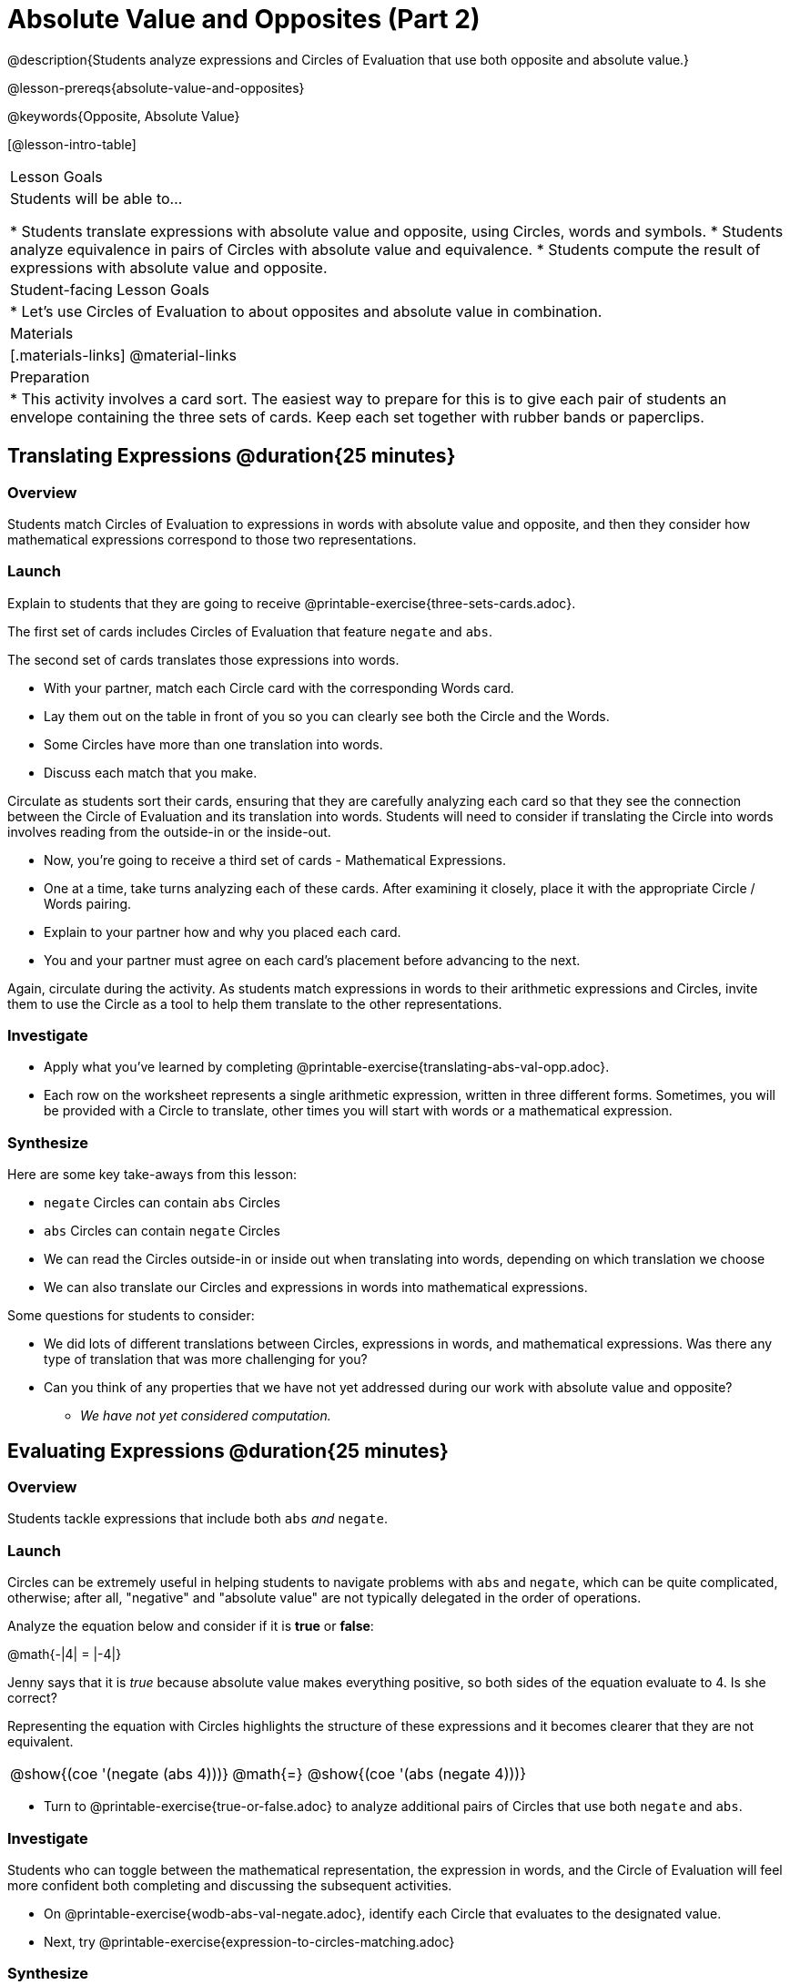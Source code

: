 = Absolute Value and Opposites (Part 2)

@description{Students analyze expressions and Circles of Evaluation that use both opposite and absolute value.}

@lesson-prereqs{absolute-value-and-opposites}

@keywords{Opposite, Absolute Value}

[@lesson-intro-table]
|===

| Lesson Goals
| Students will be able to...

* Students translate expressions with absolute value and opposite, using Circles, words and symbols.
* Students analyze equivalence in pairs of Circles with absolute value and equivalence.
* Students compute the result of expressions with absolute value and opposite.

| Student-facing Lesson Goals
|

* Let's use Circles of Evaluation to about opposites and absolute value in combination.


| Materials
|[.materials-links]
@material-links

| Preparation
|
* This activity involves a card sort. The easiest way to prepare for this is to give each pair of students an envelope containing the three sets of cards. Keep each set together with rubber bands or paperclips.

|===


== Translating Expressions @duration{25 minutes}

=== Overview
Students match Circles of Evaluation to expressions in words with absolute value and opposite, and then they consider how mathematical expressions correspond to those two representations.

=== Launch

Explain to students that they are going to receive @printable-exercise{three-sets-cards.adoc}.

The first set of cards includes Circles of Evaluation that feature `negate` and `abs`.

The second set of cards translates those expressions into words.

[.lesson-instruction]
- With your partner, match each Circle card with the corresponding Words card.
- Lay them out on the table in front of you so you can clearly see both the Circle and the Words.
- Some Circles have more than one translation into words.
- Discuss each match that you make.

Circulate as students sort their cards, ensuring that they are carefully analyzing each card so that they see the connection between the Circle of Evaluation and its translation into words. Students will need to consider if translating the Circle into words involves reading from the outside-in or the inside-out.

[.lesson-instruction]
- Now, you’re going to receive a third set of cards - Mathematical Expressions.
- One at a time, take turns analyzing each of these cards. After examining it closely, place it with the appropriate Circle / Words pairing.
- Explain to your partner how and why you placed each card.
- You and your partner must agree on each card’s placement before advancing to the next.

Again, circulate during the activity. As students match expressions in words to their arithmetic expressions and Circles, invite them to use the Circle as a tool to help them translate to the other representations.

=== Investigate

[.lesson-instruction]
- Apply what you've learned by completing @printable-exercise{translating-abs-val-opp.adoc}.
- Each row on the worksheet represents a single arithmetic expression, written in three different forms. Sometimes, you will be provided with a Circle to translate, other times you will start with words or a mathematical expression.


=== Synthesize

Here are some key take-aways from this lesson:

- `negate` Circles can contain `abs` Circles

- `abs` Circles can contain `negate` Circles

- We can read the Circles outside-in or inside out when translating into words, depending on which translation we choose

- We can also translate our Circles and expressions in words into mathematical expressions.

Some questions for students to consider:

- We did lots of different translations between Circles, expressions in words, and mathematical expressions. Was there any type of translation that was more challenging for you?

- Can you think of any properties that we have not yet addressed during our work with absolute value and opposite?

** _We have not yet considered computation._



== Evaluating Expressions @duration{25 minutes}

=== Overview

Students tackle expressions that include both `abs` _and_ `negate`.

=== Launch

Circles can be extremely useful in helping students to navigate problems with `abs` and `negate`, which can be quite complicated, otherwise; after all, "negative" and "absolute value" are not typically delegated in the order of operations.

[.lesson-instruction]
--
Analyze the equation below and consider if it is *true* or *false*:

@math{-|4| = |-4|}

Jenny says that it is _true_ because absolute value makes everything positive, so both sides of the equation evaluate to 4. Is she correct?
--

Representing the equation with Circles highlights the structure of these expressions and it becomes clearer that they are not equivalent.

[.embedded, cols="^.^3,^.^1,^.^3", grid="none", stripes="none" frame="none"]
|===
| @show{(coe '(negate (abs 4)))} | @math{=} | @show{(coe '(abs (negate 4)))}
|===

[.lesson-instruction]
- Turn to @printable-exercise{true-or-false.adoc} to analyze additional pairs of Circles that use both `negate` and `abs`.

=== Investigate

Students who  can toggle between the mathematical representation, the expression in words, and the Circle of Evaluation will feel more confident both completing and discussing the subsequent activities.

[.lesson-instruction]
- On @printable-exercise{wodb-abs-val-negate.adoc}, identify each Circle that evaluates to the designated value.
- Next, try @printable-exercise{expression-to-circles-matching.adoc}


=== Synthesize

- The absolute value of a number is sometimes / always / never greater than or equal to the original number.
** _Always_
- The opposite of a number is sometimes / always / never equal to the original number.
** _Sometimes_
- The absolute value of a number is sometimes / always / never greater than or equal to the opposite of the number.
** _Always_
- The opposite of a number is sometimes / always / never equal to the absolute value of that number.
** _Never_


// sometimes, always, never is from https://mathequalslove.net/always-sometimes-never-for-absolute/ //
